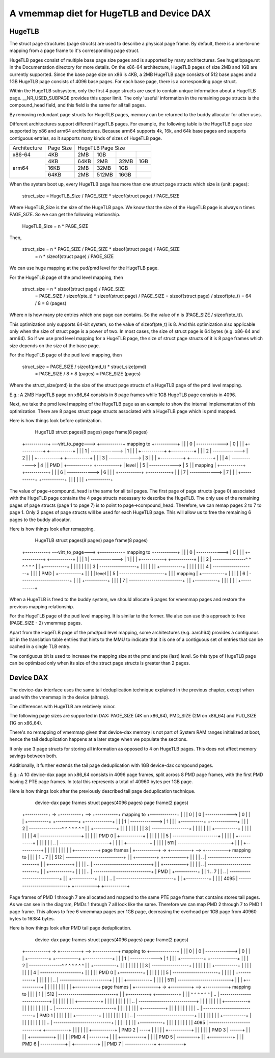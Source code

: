 .. SPDX-License-Identifier: GPL-2.0

.. _vmemmap_dedup:

=========================================
A vmemmap diet for HugeTLB and Device DAX
=========================================

HugeTLB
=======

The struct page structures (page structs) are used to describe a physical
page frame. By default, there is a one-to-one mapping from a page frame to
it's corresponding page struct.

HugeTLB pages consist of multiple base page size pages and is supported by
many architectures. See hugetlbpage.rst in the Documentation directory for
more details. On the x86-64 architecture, HugeTLB pages of size 2MB and 1GB
are currently supported. Since the base page size on x86 is 4KB, a 2MB
HugeTLB page consists of 512 base pages and a 1GB HugeTLB page consists of
4096 base pages. For each base page, there is a corresponding page struct.

Within the HugeTLB subsystem, only the first 4 page structs are used to
contain unique information about a HugeTLB page. __NR_USED_SUBPAGE provides
this upper limit. The only 'useful' information in the remaining page structs
is the compound_head field, and this field is the same for all tail pages.

By removing redundant page structs for HugeTLB pages, memory can be returned
to the buddy allocator for other uses.

Different architectures support different HugeTLB pages. For example, the
following table is the HugeTLB page size supported by x86 and arm64
architectures. Because arm64 supports 4k, 16k, and 64k base pages and
supports contiguous entries, so it supports many kinds of sizes of HugeTLB
page.

+--------------+-----------+-----------------------------------------------+
| Architecture | Page Size |                HugeTLB Page Size              |
+--------------+-----------+-----------+-----------+-----------+-----------+
|    x86-64    |    4KB    |    2MB    |    1GB    |           |           |
+--------------+-----------+-----------+-----------+-----------+-----------+
|              |    4KB    |   64KB    |    2MB    |    32MB   |    1GB    |
|              +-----------+-----------+-----------+-----------+-----------+
|    arm64     |   16KB    |    2MB    |   32MB    |     1GB   |           |
|              +-----------+-----------+-----------+-----------+-----------+
|              |   64KB    |    2MB    |  512MB    |    16GB   |           |
+--------------+-----------+-----------+-----------+-----------+-----------+

When the system boot up, every HugeTLB page has more than one struct page
structs which size is (unit: pages):

   struct_size = HugeTLB_Size / PAGE_SIZE * sizeof(struct page) / PAGE_SIZE

Where HugeTLB_Size is the size of the HugeTLB page. We know that the size
of the HugeTLB page is always n times PAGE_SIZE. So we can get the following
relationship.

   HugeTLB_Size = n * PAGE_SIZE

Then,

   struct_size = n * PAGE_SIZE / PAGE_SIZE * sizeof(struct page) / PAGE_SIZE
               = n * sizeof(struct page) / PAGE_SIZE

We can use huge mapping at the pud/pmd level for the HugeTLB page.

For the HugeTLB page of the pmd level mapping, then

   struct_size = n * sizeof(struct page) / PAGE_SIZE
               = PAGE_SIZE / sizeof(pte_t) * sizeof(struct page) / PAGE_SIZE
               = sizeof(struct page) / sizeof(pte_t)
               = 64 / 8
               = 8 (pages)

Where n is how many pte entries which one page can contains. So the value of
n is (PAGE_SIZE / sizeof(pte_t)).

This optimization only supports 64-bit system, so the value of sizeof(pte_t)
is 8. And this optimization also applicable only when the size of struct page
is a power of two. In most cases, the size of struct page is 64 bytes (e.g.
x86-64 and arm64). So if we use pmd level mapping for a HugeTLB page, the
size of struct page structs of it is 8 page frames which size depends on the
size of the base page.

For the HugeTLB page of the pud level mapping, then

   struct_size = PAGE_SIZE / sizeof(pmd_t) * struct_size(pmd)
               = PAGE_SIZE / 8 * 8 (pages)
               = PAGE_SIZE (pages)

Where the struct_size(pmd) is the size of the struct page structs of a
HugeTLB page of the pmd level mapping.

E.g.: A 2MB HugeTLB page on x86_64 consists in 8 page frames while 1GB
HugeTLB page consists in 4096.

Next, we take the pmd level mapping of the HugeTLB page as an example to
show the internal implementation of this optimization. There are 8 pages
struct page structs associated with a HugeTLB page which is pmd mapped.

Here is how things look before optimization.

    HugeTLB                  struct pages(8 pages)         page frame(8 pages)
 +-----------+ ---virt_to_page---> +-----------+   mapping to   +-----------+
 |           |                     |     0     | -------------> |     0     |
 |           |                     +-----------+                +-----------+
 |           |                     |     1     | -------------> |     1     |
 |           |                     +-----------+                +-----------+
 |           |                     |     2     | -------------> |     2     |
 |           |                     +-----------+                +-----------+
 |           |                     |     3     | -------------> |     3     |
 |           |                     +-----------+                +-----------+
 |           |                     |     4     | -------------> |     4     |
 |    PMD    |                     +-----------+                +-----------+
 |   level   |                     |     5     | -------------> |     5     |
 |  mapping  |                     +-----------+                +-----------+
 |           |                     |     6     | -------------> |     6     |
 |           |                     +-----------+                +-----------+
 |           |                     |     7     | -------------> |     7     |
 |           |                     +-----------+                +-----------+
 |           |
 |           |
 |           |
 +-----------+

The value of page->compound_head is the same for all tail pages. The first
page of page structs (page 0) associated with the HugeTLB page contains the 4
page structs necessary to describe the HugeTLB. The only use of the remaining
pages of page structs (page 1 to page 7) is to point to page->compound_head.
Therefore, we can remap pages 2 to 7 to page 1. Only 2 pages of page structs
will be used for each HugeTLB page. This will allow us to free the remaining
6 pages to the buddy allocator.

Here is how things look after remapping.

    HugeTLB                  struct pages(8 pages)         page frame(8 pages)
 +-----------+ ---virt_to_page---> +-----------+   mapping to   +-----------+
 |           |                     |     0     | -------------> |     0     |
 |           |                     +-----------+                +-----------+
 |           |                     |     1     | -------------> |     1     |
 |           |                     +-----------+                +-----------+
 |           |                     |     2     | ----------------^ ^ ^ ^ ^ ^
 |           |                     +-----------+                   | | | | |
 |           |                     |     3     | ------------------+ | | | |
 |           |                     +-----------+                     | | | |
 |           |                     |     4     | --------------------+ | | |
 |    PMD    |                     +-----------+                       | | |
 |   level   |                     |     5     | ----------------------+ | |
 |  mapping  |                     +-----------+                         | |
 |           |                     |     6     | ------------------------+ |
 |           |                     +-----------+                           |
 |           |                     |     7     | --------------------------+
 |           |                     +-----------+
 |           |
 |           |
 |           |
 +-----------+

When a HugeTLB is freed to the buddy system, we should allocate 6 pages for
vmemmap pages and restore the previous mapping relationship.

For the HugeTLB page of the pud level mapping. It is similar to the former.
We also can use this approach to free (PAGE_SIZE - 2) vmemmap pages.

Apart from the HugeTLB page of the pmd/pud level mapping, some architectures
(e.g. aarch64) provides a contiguous bit in the translation table entries
that hints to the MMU to indicate that it is one of a contiguous set of
entries that can be cached in a single TLB entry.

The contiguous bit is used to increase the mapping size at the pmd and pte
(last) level. So this type of HugeTLB page can be optimized only when its
size of the struct page structs is greater than 2 pages.

Device DAX
==========

The device-dax interface uses the same tail deduplication technique explained
in the previous chapter, except when used with the vmemmap in the device (altmap).

The differences with HugeTLB are relatively minor.

The following page sizes are supported in DAX: PAGE_SIZE (4K on x86_64),
PMD_SIZE (2M on x86_64) and PUD_SIZE (1G on x86_64).

There's no remapping of vmemmap given that device-dax memory is not part of
System RAM ranges initialized at boot, hence the tail deduplication happens
at a later stage when we populate the sections.

It only use 3 page structs for storing all information as opposed
to 4 on HugeTLB pages. This does not affect memory savings between both.

Additionally, it further extends the tail page deduplication with 1GB
device-dax compound pages.

E.g.: A 1G device-dax page on x86_64 consists in 4096 page frames, split
across 8 PMD page frames, with the first PMD having 2 PTE page frames.
In total this represents a total of 40960 bytes per 1GB page.

Here is how things look after the previously described tail page deduplication
technique.

   device-dax      page frames   struct pages(4096 pages)     page frame(2 pages)
 +-----------+ -> +----------+ --> +-----------+   mapping to   +-------------+
 |           |    |    0     |     |     0     | -------------> |      0      |
 |           |    +----------+     +-----------+                +-------------+
 |           |                     |     1     | -------------> |      1      |
 |           |                     +-----------+                +-------------+
 |           |                     |     2     | ----------------^ ^ ^ ^ ^ ^ ^
 |           |                     +-----------+                   | | | | | |
 |           |                     |     3     | ------------------+ | | | | |
 |           |                     +-----------+                     | | | | |
 |           |                     |     4     | --------------------+ | | | |
 |   PMD 0   |                     +-----------+                       | | | |
 |           |                     |     5     | ----------------------+ | | |
 |           |                     +-----------+                         | | |
 |           |                     |     ..    | ------------------------+ | |
 |           |                     +-----------+                           | |
 |           |                     |     511   | --------------------------+ |
 |           |                     +-----------+                             |
 |           |                                                               |
 |           |                                                               |
 |           |                                                               |
 +-----------+     page frames                                               |
 +-----------+ -> +----------+ --> +-----------+    mapping to               |
 |           |    |  1 .. 7  |     |    512    | ----------------------------+
 |           |    +----------+     +-----------+                             |
 |           |                     |    ..     | ----------------------------+
 |           |                     +-----------+                             |
 |           |                     |    ..     | ----------------------------+
 |           |                     +-----------+                             |
 |           |                     |    ..     | ----------------------------+
 |           |                     +-----------+                             |
 |           |                     |    ..     | ----------------------------+
 |    PMD    |                     +-----------+                             |
 |  1 .. 7   |                     |    ..     | ----------------------------+
 |           |                     +-----------+                             |
 |           |                     |    ..     | ----------------------------+
 |           |                     +-----------+                             |
 |           |                     |    4095   | ----------------------------+
 +-----------+                     +-----------+

Page frames of PMD 1 through 7 are allocated and mapped to the same PTE page frame
that contains stores tail pages. As we can see in the diagram, PMDs 1 through 7
all look like the same. Therefore we can map PMD 2 through 7 to PMD 1 page frame.
This allows to free 6 vmemmap pages per 1GB page, decreasing the overhead per
1GB page from 40960 bytes to 16384 bytes.

Here is how things look after PMD tail page deduplication.

   device-dax      page frames   struct pages(4096 pages)     page frame(2 pages)
 +-----------+ -> +----------+ --> +-----------+   mapping to   +-------------+
 |           |    |    0     |     |     0     | -------------> |      0      |
 |           |    +----------+     +-----------+                +-------------+
 |           |                     |     1     | -------------> |      1      |
 |           |                     +-----------+                +-------------+
 |           |                     |     2     | ----------------^ ^ ^ ^ ^ ^ ^
 |           |                     +-----------+                   | | | | | |
 |           |                     |     3     | ------------------+ | | | | |
 |           |                     +-----------+                     | | | | |
 |           |                     |     4     | --------------------+ | | | |
 |   PMD 0   |                     +-----------+                       | | | |
 |           |                     |     5     | ----------------------+ | | |
 |           |                     +-----------+                         | | |
 |           |                     |     ..    | ------------------------+ | |
 |           |                     +-----------+                           | |
 |           |                     |     511   | --------------------------+ |
 |           |                     +-----------+                             |
 |           |                                                               |
 |           |                                                               |
 |           |                                                               |
 +-----------+     page frames                                               |
 +-----------+ -> +----------+ --> +-----------+    mapping to               |
 |           |    |    1     |     |    512    | ----------------------------+
 |           |    +----------+     +-----------+                             |
 |           |     ^ ^ ^ ^ ^ ^     |    ..     | ----------------------------+
 |           |     | | | | | |     +-----------+                             |
 |           |     | | | | | |     |    ..     | ----------------------------+
 |           |     | | | | | |     +-----------+                             |
 |           |     | | | | | |     |    ..     | ----------------------------+
 |           |     | | | | | |     +-----------+                             |
 |           |     | | | | | |     |    ..     | ----------------------------+
 |   PMD 1   |     | | | | | |     +-----------+                             |
 |           |     | | | | | |     |    ..     | ----------------------------+
 |           |     | | | | | |     +-----------+                             |
 |           |     | | | | | |     |    ..     | ----------------------------+
 |           |     | | | | | |     +-----------+                             |
 |           |     | | | | | |     |    4095   | ----------------------------+
 +-----------+     | | | | | |     +-----------+
 |   PMD 2   | ----+ | | | | |
 +-----------+       | | | | |
 |   PMD 3   | ------+ | | | |
 +-----------+         | | | |
 |   PMD 4   | --------+ | | |
 +-----------+           | | |
 |   PMD 5   | ----------+ | |
 +-----------+             | |
 |   PMD 6   | ------------+ |
 +-----------+               |
 |   PMD 7   | --------------+
 +-----------+
